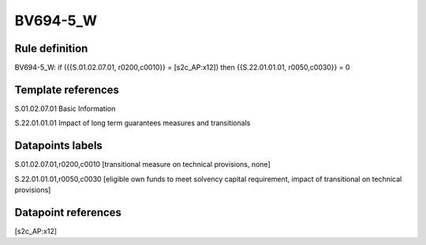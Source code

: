 =========
BV694-5_W
=========

Rule definition
---------------

BV694-5_W: if ({{S.01.02.07.01, r0200,c0010}} = [s2c_AP:x12]) then {{S.22.01.01.01, r0050,c0030}} = 0


Template references
-------------------

S.01.02.07.01 Basic Information

S.22.01.01.01 Impact of long term guarantees measures and transitionals


Datapoints labels
-----------------

S.01.02.07.01,r0200,c0010 [transitional measure on technical provisions, none]

S.22.01.01.01,r0050,c0030 [eligible own funds to meet solvency capital requirement, impact of transitional on technical provisions]



Datapoint references
--------------------

[s2c_AP:x12]